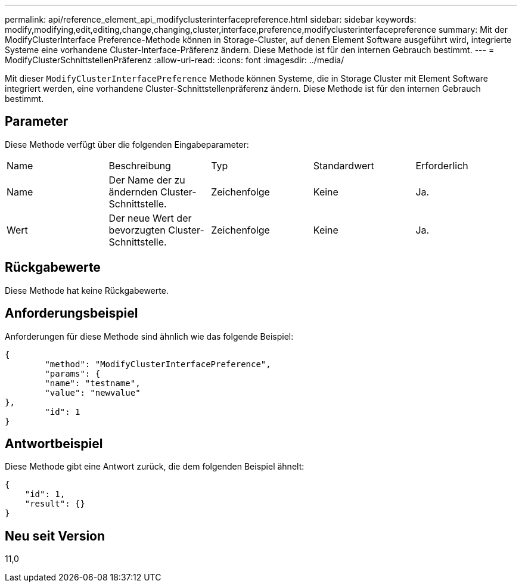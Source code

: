 ---
permalink: api/reference_element_api_modifyclusterinterfacepreference.html 
sidebar: sidebar 
keywords: modify,modifying,edit,editing,change,changing,cluster,interface,preference,modifyclusterinterfacepreference 
summary: Mit der ModifyClusterInterface Preference-Methode können in Storage-Cluster, auf denen Element Software ausgeführt wird, integrierte Systeme eine vorhandene Cluster-Interface-Präferenz ändern. Diese Methode ist für den internen Gebrauch bestimmt. 
---
= ModifyClusterSchnittstellenPräferenz
:allow-uri-read: 
:icons: font
:imagesdir: ../media/


[role="lead"]
Mit dieser `ModifyClusterInterfacePreference` Methode können Systeme, die in Storage Cluster mit Element Software integriert werden, eine vorhandene Cluster-Schnittstellenpräferenz ändern. Diese Methode ist für den internen Gebrauch bestimmt.



== Parameter

Diese Methode verfügt über die folgenden Eingabeparameter:

|===


| Name | Beschreibung | Typ | Standardwert | Erforderlich 


 a| 
Name
 a| 
Der Name der zu ändernden Cluster-Schnittstelle.
 a| 
Zeichenfolge
 a| 
Keine
 a| 
Ja.



 a| 
Wert
 a| 
Der neue Wert der bevorzugten Cluster-Schnittstelle.
 a| 
Zeichenfolge
 a| 
Keine
 a| 
Ja.

|===


== Rückgabewerte

Diese Methode hat keine Rückgabewerte.



== Anforderungsbeispiel

Anforderungen für diese Methode sind ähnlich wie das folgende Beispiel:

[listing]
----
{
	"method": "ModifyClusterInterfacePreference",
	"params": {
	"name": "testname",
	"value": "newvalue"
},
	"id": 1
}
----


== Antwortbeispiel

Diese Methode gibt eine Antwort zurück, die dem folgenden Beispiel ähnelt:

[listing]
----
{
    "id": 1,
    "result": {}
}
----


== Neu seit Version

11,0

